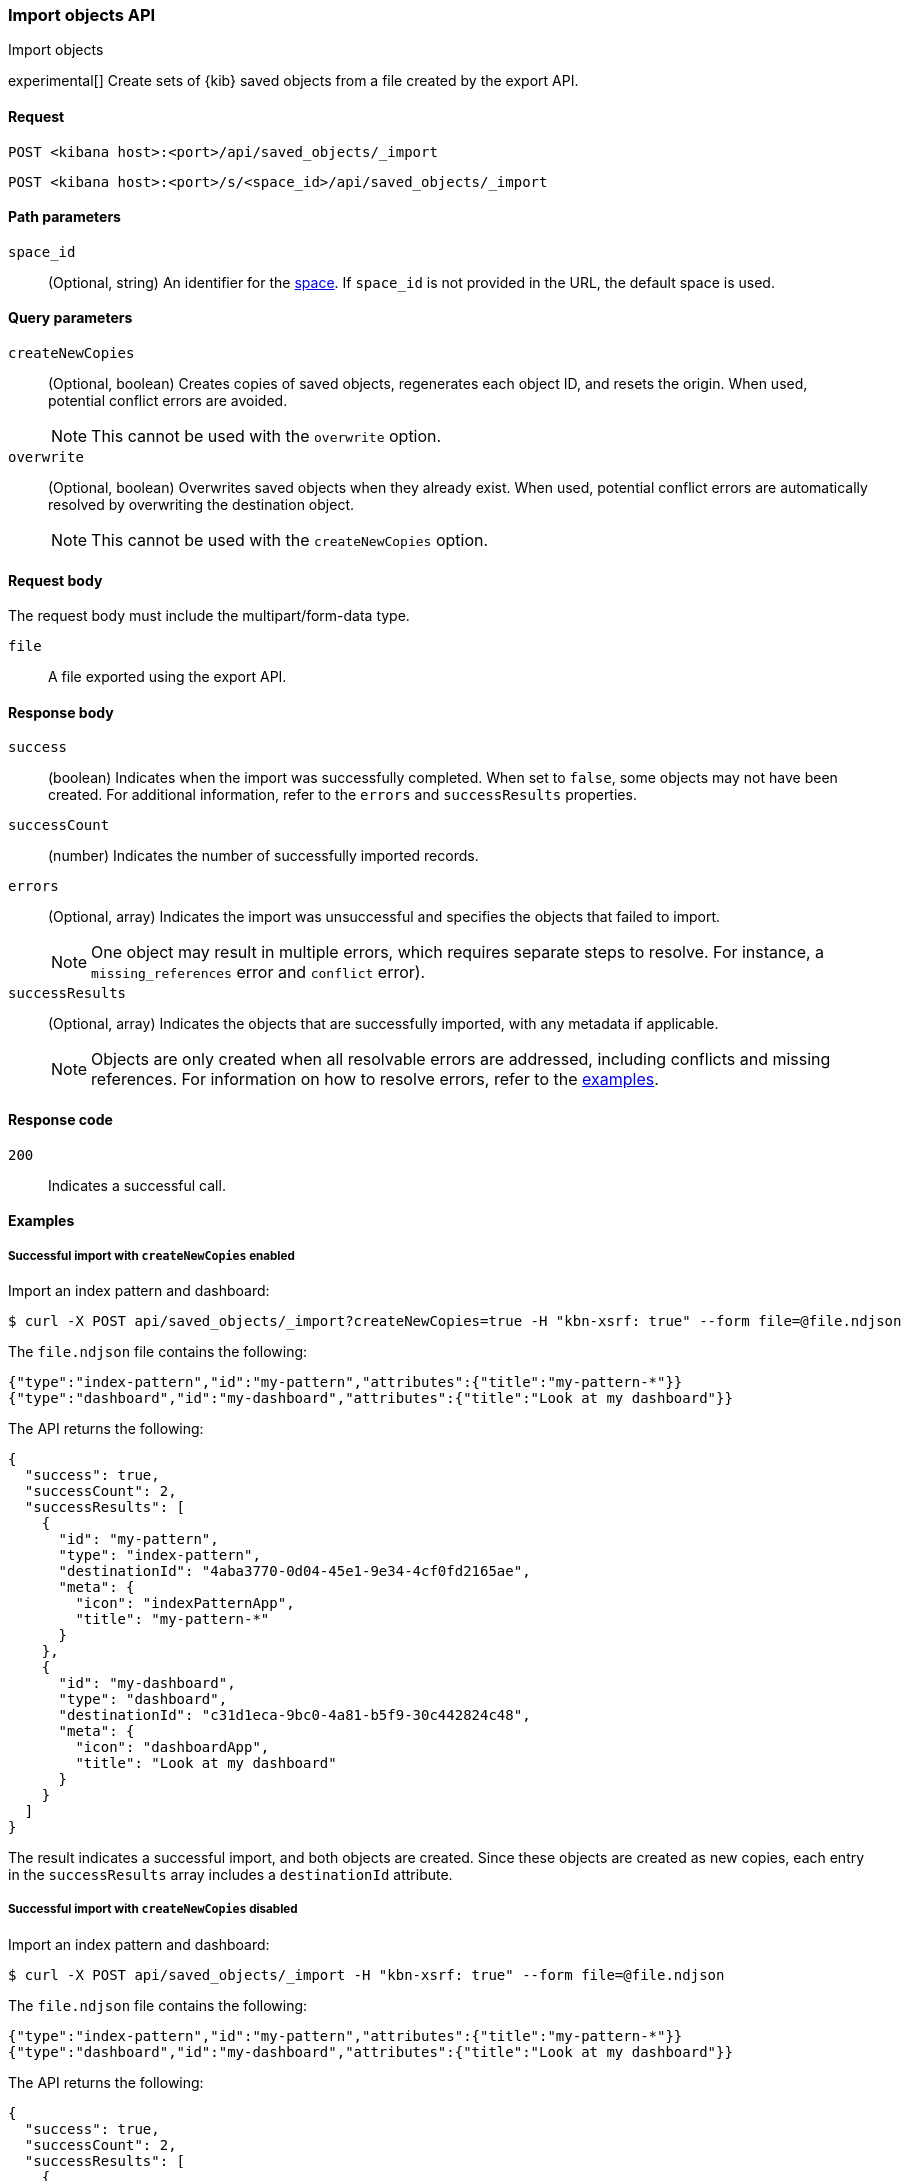 [[saved-objects-api-import]]
=== Import objects API
++++
<titleabbrev>Import objects</titleabbrev>
++++

experimental[] Create sets of {kib} saved objects from a file created by the export API.

[[saved-objects-api-import-request]]
==== Request

`POST <kibana host>:<port>/api/saved_objects/_import`

`POST <kibana host>:<port>/s/<space_id>/api/saved_objects/_import`

[[saved-objects-api-import-path-params]]
==== Path parameters

`space_id`::
  (Optional, string) An identifier for the <<xpack-spaces,space>>. If `space_id` is not provided in the URL, the default space is used.

[[saved-objects-api-import-query-params]]
==== Query parameters

`createNewCopies`::
  (Optional, boolean) Creates copies of saved objects, regenerates each object ID, and resets the origin. When used, potential conflict
  errors are avoided.
+
NOTE: This cannot be used with the `overwrite` option.

`overwrite`::
  (Optional, boolean) Overwrites saved objects when they already exist. When used, potential conflict errors are automatically resolved by
  overwriting the destination object.
+
NOTE: This cannot be used with the `createNewCopies` option.

[[saved-objects-api-import-request-body]]
==== Request body

The request body must include the multipart/form-data type.

`file`::
  A file exported using the export API.

[[saved-objects-api-import-response-body]]
==== Response body

`success`::
  (boolean) Indicates when the import was successfully completed. When set to `false`, some objects may not have been created. For
  additional information, refer to the `errors` and `successResults` properties.

`successCount`::
  (number) Indicates the number of successfully imported records.

`errors`::
  (Optional, array) Indicates the import was unsuccessful and specifies the objects that failed to import.
+
NOTE: One object may result in multiple errors, which requires separate steps to resolve. For instance, a `missing_references` error and
`conflict` error).

`successResults`::
  (Optional, array) Indicates the objects that are successfully imported, with any metadata if applicable.
+
NOTE: Objects are only created when all resolvable errors are addressed, including conflicts and missing references. For information on how
to resolve errors, refer to the <<saved-objects-api-import-example,examples>>.

[[saved-objects-api-import-codes]]
==== Response code

`200`::
    Indicates a successful call.

[[saved-objects-api-import-example]]
==== Examples

[[saved-objects-api-import-example-1]]
===== Successful import with `createNewCopies` enabled

Import an index pattern and dashboard:

[source,sh]
--------------------------------------------------
$ curl -X POST api/saved_objects/_import?createNewCopies=true -H "kbn-xsrf: true" --form file=@file.ndjson
--------------------------------------------------
// KIBANA

The `file.ndjson` file contains the following:

[source,sh]
--------------------------------------------------
{"type":"index-pattern","id":"my-pattern","attributes":{"title":"my-pattern-*"}}
{"type":"dashboard","id":"my-dashboard","attributes":{"title":"Look at my dashboard"}}
--------------------------------------------------

The API returns the following:

[source,sh]
--------------------------------------------------
{
  "success": true,
  "successCount": 2,
  "successResults": [
    {
      "id": "my-pattern",
      "type": "index-pattern",
      "destinationId": "4aba3770-0d04-45e1-9e34-4cf0fd2165ae",
      "meta": {
        "icon": "indexPatternApp",
        "title": "my-pattern-*"
      }
    },
    {
      "id": "my-dashboard",
      "type": "dashboard",
      "destinationId": "c31d1eca-9bc0-4a81-b5f9-30c442824c48",
      "meta": {
        "icon": "dashboardApp",
        "title": "Look at my dashboard"
      }
    }
  ]
}
--------------------------------------------------

The result indicates a successful import, and both objects are created. Since these objects are created as new copies, each entry in the
`successResults` array includes a `destinationId` attribute.

[[saved-objects-api-import-example-2]]
===== Successful import with `createNewCopies` disabled

Import an index pattern and dashboard:

[source,sh]
--------------------------------------------------
$ curl -X POST api/saved_objects/_import -H "kbn-xsrf: true" --form file=@file.ndjson
--------------------------------------------------
// KIBANA

The `file.ndjson` file contains the following:

[source,sh]
--------------------------------------------------
{"type":"index-pattern","id":"my-pattern","attributes":{"title":"my-pattern-*"}}
{"type":"dashboard","id":"my-dashboard","attributes":{"title":"Look at my dashboard"}}
--------------------------------------------------

The API returns the following:

[source,sh]
--------------------------------------------------
{
  "success": true,
  "successCount": 2,
  "successResults": [
    {
      "id": "my-pattern",
      "type": "index-pattern",
      "meta": {
        "icon": "indexPatternApp",
        "title": "my-pattern-*"
      }
    },
    {
      "id": "my-dashboard",
      "type": "dashboard",
      "meta": {
        "icon": "dashboardApp",
        "title": "Look at my dashboard"
      }
    }
  ]
}
--------------------------------------------------

The result indicates a successful import, and both objects are created.

[[saved-objects-api-import-example-3]]
===== Failed import with conflict errors

Import an index pattern, visualization, *Canvas* workpad, and dashboard that include saved objects:

[source,sh]
--------------------------------------------------
$ curl -X POST api/saved_objects/_import -H "kbn-xsrf: true" --form file=@file.ndjson
--------------------------------------------------
// KIBANA

The `file.ndjson` file contains the following:

[source,sh]
--------------------------------------------------
{"type":"index-pattern","id":"my-pattern","attributes":{"title":"my-pattern-*"}}
{"type":"visualization","id":"my-vis","attributes":{"title":"Look at my visualization"}}
{"type":"canvas-workpad","id":"my-canvas","attributes":{"name":"Look at my canvas"}}
{"type":"dashboard","id":"my-dashboard","attributes":{"title":"Look at my dashboard"}}
--------------------------------------------------

The API returns the following:

[source,sh]
--------------------------------------------------
{
  "success": false,
  "successCount": 1,
  "errors": [
    {
      "id": "my-pattern",
      "type": "index-pattern",
      "title": "my-pattern-*",
      "error": {
        "type": "conflict"
      },
      "meta": {
        "icon": "indexPatternApp",
        "title": "my-pattern-*"
      }
    },
    {
      "id": "my-visualization",
      "type": "my-vis",
      "title": "Look at my visualization",
      "error": {
        "type": "conflict",
        "destinationId": "another-vis"
      },
      "meta": {
        "icon": "visualizeApp",
        "title": "Look at my visualization"
      }
    },
    {
      "id": "my-canvas",
      "type": "canvas-workpad",
      "title": "Look at my canvas",
      "error": {
        "type": "ambiguous_conflict",
        "destinations": [
          {
            "id": "another-canvas",
            "title": "Look at another canvas",
            "updatedAt": "2020-07-08T16:36:32.377Z"
          },
          {
            "id": "yet-another-canvas",
            "title": "Look at yet another canvas",
            "updatedAt": "2020-07-05T12:29:54.849Z"
          }
        ]
      },
      "meta": {
        "icon": "canvasApp",
        "title": "Look at my canvas"
      }
    }
  ],
  "successResults": [
    {
      "id": "my-dashboard",
      "type": "dashboard",
      "meta": {
        "icon": "dashboardApp",
        "title": "Look at my dashboard"
      }
    }
  ]
}
--------------------------------------------------

The result indicates an unsuccessful import because the index pattern, visualization, *Canvas* workpad, and dashboard resulted in a conflict
error:

* An index pattern with the same ID already exists, which resulted in a conflict error. To resolve the error, overwrite the existing object,
or skip the object.

* A visualization with a different ID, but the same origin already exists, which resulted in a conflict error. The `destinationId` field
contains the `id` of the other visualization, which caused the conflict. The behavior is added to make sure that new objects that can be
shared between <<xpack-spaces,spaces>> behave in a similar way as legacy non-shareable objects. When a shareable object is exported and then
imported into a new space, it retains its origin so that the conflicts are encountered as expected. To resolve, overwrite the specified
destination object, or skip the object.

* Two *Canvas* workpads with different IDs, but the same origin, already exist, which resulted in a conflict error. The `destinations` array
describes the other workpads which caused the conflict. When a shareable object is exported, imported into a new space, then shared to
another space where an object of the same origin exists, the conflict error occurs. To resolve, pick a destination object to overwrite, or
skip the object.

Objects are created when the error is resolved using the <<saved-objects-api-resolve-import-errors-example-1,Resolve import errors API>>.

[[saved-objects-api-import-example-4]]
===== Failed import with missing reference errors

Import a visualization and dashboard when the index pattern for the visualization doesn't exist:

[source,sh]
--------------------------------------------------
$ curl -X POST api/saved_objects/_import -H "kbn-xsrf: true" --form file=@file.ndjson
--------------------------------------------------
// KIBANA

The `file.ndjson` file contains the following:

[source,sh]
--------------------------------------------------
{"type":"visualization","id":"my-vis","attributes":{"title":"Look at my visualization"},"references":[{"name":"ref_0","type":"index-pattern","id":"my-pattern-*"}]}
{"type":"search","id":"my-search","attributes":{"title":"Look at my search"},"references":[{"name":"ref_0","type":"index-pattern","id":"another-pattern-*"}]}
{"type":"dashboard","id":"my-dashboard","attributes":{"title":"Look at my dashboard"},"references":[{"name":"ref_0","type":"visualization","id":"my-vis"},{"name":"ref_1","type":"search","id":"my-search"}]}
--------------------------------------------------

The API returns the following:

[source,sh]
--------------------------------------------------
{
  "success": false,
  "successCount": 1,
  "errors": [
    {
      "id": "my-vis",
      "type": "visualization",
      "title": "Look at my visualization",
      "error": {
        "type": "missing_references",
        "references": [
          {
            "type": "index-pattern",
            "id": "my-pattern-*"
          }
        ]
      },
      "meta": {
        "icon": "visualizeApp",
        "title": "Look at my visualization"
      }
    },
    {
      "id": "my-search",
      "type": "search",
      "title": "Look at my search",
      "error": {
        "type": "missing_references",
        "references": [
          {
            "type": "index-pattern",
            "id": "another-pattern-*"
          }
        ]
      },
      "meta": {
        "icon": "searchApp",
        "title": "Look at my search"
      }
    }
  ],
  "successResults": [
    {
      "id": "my-dashboard",
      "type": "dashboard",
      "meta": {
        "icon": "dashboardApp",
        "title": "Look at my dashboard"
      }
    }
  ]
}
--------------------------------------------------

The result indicates an unsuccessful import because the visualization and search resulted in a missing references error.

Objects are created when the errors are resolved using the <<saved-objects-api-resolve-import-errors-example-2,Resolve import errors API>>.
